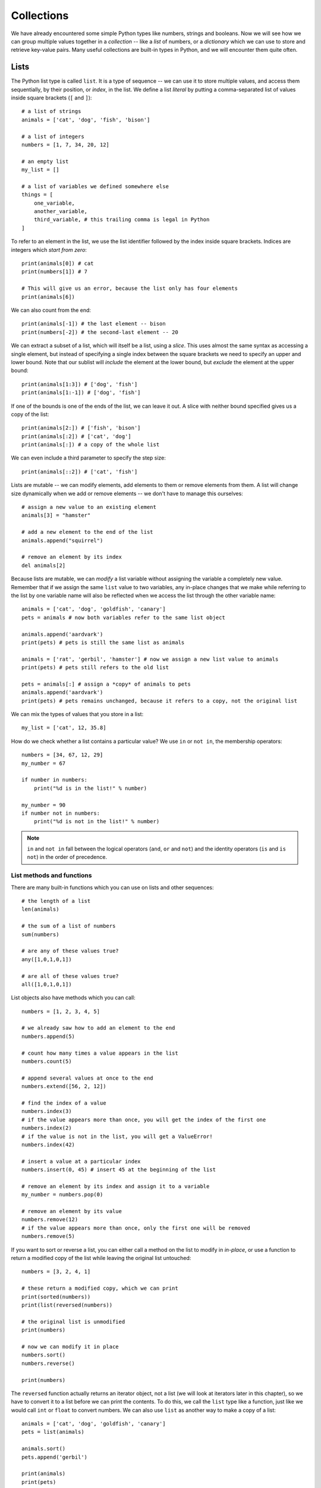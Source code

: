 ===========
Collections
===========

We have already encountered some simple Python types like numbers, strings and booleans.  Now we will see how we can group multiple values together in a *collection* -- like a *list* of numbers, or a *dictionary* which we can use to store and retrieve key-value pairs.  Many useful collections are built-in types in Python, and we will encounter them quite often.

Lists
=====

The Python list type is called ``list``.  It is a type of sequence -- we can use it to store multiple values, and access them sequentially, by their position, or *index*, in the list.  We define a list *literal* by putting a comma-separated list of values inside square brackets (``[`` and ``]``)::

    # a list of strings
    animals = ['cat', 'dog', 'fish', 'bison']

    # a list of integers
    numbers = [1, 7, 34, 20, 12]

    # an empty list
    my_list = []

    # a list of variables we defined somewhere else
    things = [
        one_variable,
        another_variable,
        third_variable, # this trailing comma is legal in Python
    ]

To refer to an element in the list, we use the list identifier followed by the index inside square brackets.  Indices are integers which *start from zero*::

    print(animals[0]) # cat
    print(numbers[1]) # 7

    # This will give us an error, because the list only has four elements
    print(animals[6])

We can also count from the end::

    print(animals[-1]) # the last element -- bison
    print(numbers[-2]) # the second-last element -- 20

We can extract a subset of a list, which will itself be a list, using a *slice*.  This uses almost the same syntax as accessing a single element, but instead of specifying a single index between the square brackets we need to specify an upper and lower bound.   Note that our sublist will *include* the element at the lower bound, but *exclude* the element at the upper bound::

    print(animals[1:3]) # ['dog', 'fish']
    print(animals[1:-1]) # ['dog', 'fish']

If one of the bounds is one of the ends of the list, we can leave it out. A slice with neither bound specified gives us a copy of the list::

    print(animals[2:]) # ['fish', 'bison']
    print(animals[:2]) # ['cat', 'dog']
    print(animals[:]) # a copy of the whole list

We can even include a third parameter to specify the step size::

    print(animals[::2]) # ['cat', 'fish']

.. Todo:: include a diagram showing how to number list elements

Lists are mutable -- we can modify elements, add elements to them or remove elements from them.  A list will change size dynamically when we add or remove elements -- we don't have to manage this ourselves::

    # assign a new value to an existing element
    animals[3] = "hamster"

    # add a new element to the end of the list
    animals.append("squirrel")

    # remove an element by its index
    del animals[2]

Because lists are mutable, we can *modify* a list variable without assigning the variable a completely new value.  Remember that if we assign the same ``list`` value to two variables, any in-place changes that we make while referring to the list by one variable name will also be reflected when we access the list through the other variable name::

    animals = ['cat', 'dog', 'goldfish', 'canary']
    pets = animals # now both variables refer to the same list object

    animals.append('aardvark')
    print(pets) # pets is still the same list as animals

    animals = ['rat', 'gerbil', 'hamster'] # now we assign a new list value to animals
    print(pets) # pets still refers to the old list

    pets = animals[:] # assign a *copy* of animals to pets
    animals.append('aardvark')
    print(pets) # pets remains unchanged, because it refers to a copy, not the original list

We can mix the types of values that you store in a list::

    my_list = ['cat', 12, 35.8]

How do we check whether a list contains a particular value?  We use ``in`` or ``not in``, the membership operators::

    numbers = [34, 67, 12, 29]
    my_number = 67

    if number in numbers:
        print("%d is in the list!" % number)

    my_number = 90
    if number not in numbers:
        print("%d is not in the list!" % number)

.. Note:: ``in`` and ``not in`` fall between the logical operators (``and``, ``or`` and ``not``) and the identity operators (``is`` and ``is not``) in the order of precedence.

List methods and functions
--------------------------

There are many built-in functions which you can use on lists and other sequences::

    # the length of a list
    len(animals)

    # the sum of a list of numbers
    sum(numbers)

    # are any of these values true?
    any([1,0,1,0,1])

    # are all of these values true?
    all([1,0,1,0,1])

List objects also have methods which you can call::

    numbers = [1, 2, 3, 4, 5]

    # we already saw how to add an element to the end
    numbers.append(5)

    # count how many times a value appears in the list
    numbers.count(5)

    # append several values at once to the end
    numbers.extend([56, 2, 12])

    # find the index of a value
    numbers.index(3)
    # if the value appears more than once, you will get the index of the first one
    numbers.index(2)
    # if the value is not in the list, you will get a ValueError!
    numbers.index(42)

    # insert a value at a particular index
    numbers.insert(0, 45) # insert 45 at the beginning of the list

    # remove an element by its index and assign it to a variable
    my_number = numbers.pop(0)

    # remove an element by its value
    numbers.remove(12)
    # if the value appears more than once, only the first one will be removed
    numbers.remove(5)

If you want to sort or reverse a list, you can either call a method on the list to modify in *in-place*, or use a function to return a modified copy of the list while leaving the original list untouched::

    numbers = [3, 2, 4, 1]

    # these return a modified copy, which we can print
    print(sorted(numbers))
    print(list(reversed(numbers))

    # the original list is unmodified
    print(numbers)

    # now we can modify it in place
    numbers.sort()
    numbers.reverse()

    print(numbers)

The ``reversed`` function actually returns an iterator object, not a list (we will look at iterators later in this chapter), so we have to convert it to a list before we can print the contents.  To do this, we call the ``list`` type like a function, just like we would call ``int`` or ``float`` to convert numbers.  We can also use ``list`` as another way to make a copy of a list::

    animals = ['cat', 'dog', 'goldfish', 'canary']
    pets = list(animals)

    animals.sort()
    pets.append('gerbil')

    print(animals)
    print(pets)

Using arithmetic operators with lists
-------------------------------------

Some of the arithmetic operators we have used on numbers before can also be used on lists, but the effect may not always be what you expect::

    # you can concatenate two lists by adding them
    print([1, 2, 3] + [4, 5, 6])

    # you can concatenate a list with itself by multiplying it by an integer
    print([1, 2, 3] * 3)

    # not all arithmetic operators can be used on lists -- this will give you an error!
    print([1, 2, 3] - [2, 3])

Lists vs arrays
---------------

Many other languages don't have a built-in type which behaves like Python's list.  You can use an implementation from a library, or write your own, but often programmers who use these languages use *arrays* instead.  Arrays are simpler, more low-level data structures, which don't have all the functionality of a list.  Here are some major differences between lists and arrays:

* An array has a fixed size which you specify when you create it.  If you need to add or remove elements, you have to make a new array.
* If the language is statically typed, you also have to specify a single type for the values which you are going to put in the array when you create it.
* In languages which have *primitive types*, arrays are usually not objects, so they don't have any methods -- they are just containers.

Arrays are less easy to use in many ways, but they also have some advantages: because they are so simple, and there are so many restrictions on what you can do with them, the computer can handle them very efficiently. That means that it is often much faster to use an array than to use an object which behaves like a list.  A lot of programmers use them when it is important for their programs to be fast.

Python has a built-in ``array`` type.  It's not quite as restricting as an array in C or Java -- you have to specify a type for the contents of the array, and you can only use it to store numeric values, but you can resize it dynamically, like a list.  You will probably never need to use it.

Tuples
======

Python has another sequence type which is called ``tuple``.  Tuples are similar to lists in many ways, but they are immutable.  We define a tuple *literal* by putting a comma-separated list of values inside round brackets (``(`` and ``)``)::

    WEEKDAYS = ('Monday', 'Tuesday', 'Wednesday', 'Thursday', 'Friday', 'Saturday', 'Sunday')

We can use tuples in much the same way as we use lists, except that we can't modify them::

    animals = ('cat', 'dog', 'fish')

    # an empty tuple
    my_tuple = ()

    # we can access a single element
    print(animals[0])

    # we can get a slice
    print(animals[1:]) # note that our slice will be a new tuple, not a list

    # we can count values or look up an index
    animals.count('cat')
    animals.index('cat')

    # ... but this is not allowed:
    animals.append('canary')
    animal[1] = 'gerbil'

What are tuples good for?  We can use them to create a sequence of values that we don't want to modify.  For example, the list of weekday names is never going to change.  If we store it in a tuple, we can make sure it is never modified accidentally in an unexpected place::

    # Here's what can happen if we put our weekdays in a mutable list

    WEEKDAYS = ['Monday', 'Tuesday', 'Wednesday', 'Thursday', 'Friday', 'Saturday', 'Sunday']

    def print_funny_weekday_list(weekdays):
        weekdays[5] = 'Caturday' # this is going to modify the original list!
        print(weekdays)

    print_funny_weekday_list(WEEKDAYS)

    print(WEEKDAYS) # oops

We have already been using tuples when inserting multiple values into a formatted string::

    print("%d %d %d" % (1, 2, 3))

How do we define a tuple with a single element?  We can't just put round brackets around a value, because round brackets are also used to change the order of precedence in an expression -- a value in brackets is just another way of writing the value::

    print(3)
    print((3)) # this is still just 3

To let Python know that we want to create a tuple, we have to add a trailing comma::

    print((3,))

Sets
====

The Python set type is called ``set``.  A set is a collection of *unique elements*.  If we add multiple copies of the same element to a set, the duplicates will be eliminated, and we will be left with one of each element.  To define a set literal, we put a comma-separated list of values inside curly brackets (``{`` and ``}``)::

    animals = {'cat', 'dog', 'goldfish', 'canary', 'cat'}
    print(animals) # the set will only contain one cat

We can perform various set operations on sets::

    even_numbers = {2, 4, 6, 8, 10}
    big_numbers = {6, 7, 8, 9, 10}

    # subtraction: big numbers which are not even
    print(big_numbers - even_numbers)

    # union: numbers which are big or even
    print(big_numbers | even_numbers)

    # intersection: numbers which are big and even
    print(big_numbers & even_numbers)

    # numbers which are big or even but not both
    print(big numbers ^ even_numbers)

It is important to note that unlike lists and tuples sets are *not ordered*.  When we print a set, the order of the elements will be random.  If we want to process the contents of a set in a particular order, we will first need to convert it to a list or tuple and sort it::

    print(animals)
    print(sorted(animals))

The ``sorted`` function returns a ``list`` object.

How do we make an empty set?  We have to use the ``set`` function.  Dictionaries, which we will discuss in the next section, used curly brackets before sets adopted them, so an empty set of curly brackets is actually an empty dictionary::

    # this is an empty dictionary
    a = {}

    # this is how you make an empty set
    b = set()

You can use the ``list, ``tuple``, ``dict`` and even ``int``, ``float`` or ``str`` functions in the same way -- they all have sensible defaults -- but you will probably seldom find a reason to do so.

Ranges
======

``range`` is another kind of immutable sequence type. It is very specialised -- you use it to create ranges of integers.  Ranges are also *iterator* objects.  We will find out more about iterators in the next chapter, but for now you just need to know that the numbers in the range are generated one at a time as they are needed, and not all at once.  In the examples below, we convert each range to a list so that all the numbers are generated and we can print them out::

    # print the integers from 0 to 9
    print(list(range(10)))

    # print the integers from 1 to 10
    print(list(range(1, 11)))

    # print the odd integers from 1 to 10
    print(list(range(1, 11, 2)))

We create a range by calling the ``range`` function.  As you can see, if we pass a single parameter to the ``range`` function, it is used as the upper bound.  If we use two parameters, the first is the lower bound and the second is the upper bound.  If we use three, the third parameter is the step size.  The default lower bound is zero, and the default step size is one.  Note that the range *includes* the lower bound and *excludes* the upper bound.

Dictionaries
============

.. Todo:: we need some kind of discussion of hashing and direct vs sequential access

The Python dictionary type is called ``dict``.  We can use a dictionary to store key-value pairs.  To define a dictionary literal, we put a comma-separated list of key-value pairs between curly brackets.  We use a colon to separate each key from its value.  We access values in the dictionary in much the same way as list or tuple elements, but we use keys instead of indices::

    marbles = {"red": 34, "green": 30, "brown": 31, "yellow": 29 }

    personal_details = {
        "name": "Jane Doe",
        "age": 38, # trailing comma is legal
    }

    print(marbles["green"])
    print(personal_details["name"])

    # This will give us an error, because there is no such key in the dictionary
    print(marbles["blue"])

    # modify a value
    marbles["red"] += 3
    personal_details["name"] = "Jane Q. Doe"

The keys of a dictionary don't have to be strings -- they can be *any immutable type*, including numbers and even tuples. We can mix different types of keys and different types of values in one dictionary.  Keys are unique -- if we repeat a key, we will overwrite the old value with the new value.  When we store a value in a dictionary, the key doesn't have to exist -- it will be created automatically::

    battleship_guesses = {
        (3, 4): False,
        (2, 6): True,
        (2, 5): True,
    }

    surnames = {} # this is an empty dictionary
    surnames["John"] = "Smith"
    surnames["John"] = "Doe"
    print(surnames) # we overwrote the older surname

    marbles = {"red": 34, "green": 30, "brown": 31, "yellow": 29 }
    marbles["blue"] = 30 # this will work
    marbles["purple"] += 2 # this will fail -- the increment operator needs an existing value to modify!

Like sets, dictionaries are not ordered -- if you print a dictionary, the order will be random.

Here are some commonly used methods of dictionary objects::

    marbles = {"red": 34, "green": 30, "brown": 31, "yellow": 29 }

    # Get a value by its key, or None if it doesn't exist
    marbles.get("orange")
    # You can specify a different default
    marbles.get("orange", 0)

    # Add several items to the dictionary at once
    marbles.update({"orange": 34, "blue": 23, "purple": 36})

    # All the keys in the dictionary
    marbles.keys()
    # All the values in the dictionary
    marbles.values()
    # All the items in the dictionary
    marbles.items()

The last three methods return special sequence types which are read-only *views* of various properties of the dictionary.  We cannot edit them directly, but they will be updated when we modify the dictionary.  We most often access these properties because we want to iterate over them (something we will discuss in the next chapter), but we can also convert them to other sequence types if we need to.

We can check if a key is in the dictionary using ``in`` and ``not in``::

    print("purple" in marbles)
    print("white" not in marbles)

We can also check if a value is in the dictionary using ``in`` in conjunction with the ``values`` method::

    print("Smith" in surnames.values())

You should avoid using ``mykey in mydict.keys()`` to check for key membership, however, because it's less efficient than ``mykey in mydict``.

.. Note:: in Python 2, ``keys``, ``values`` and ``items`` return list copies of these sequences, ``iterkeys``, ``itervalues`` and ``iteritems`` return iterator objects, and ``viewkeys``, ``viewvalues`` and ``viewitems`` return the view objects which are the default in Python 3 (but these are only available in Python 2.7 and above). In Python 2 you should *really* not use ``mykey in mydict.keys()`` to check for key membership -- if you do, you will be searching the entire list of keys sequentially, which is much slower than a direct dictionary lookup.

Converting between collection types
===================================

Implicit conversions
--------------------

If we try to iterate over a collection in a ``for`` loop (something we will discuss in the next chapter), Python will try to convert it into something that we can iterate over if it knows how to.  For example, the dictionary views we saw above are not actually iterators, but Python knows how to make them into iterators -- so we can use them in a ``for`` loop without having to convert them ourselves.

Sometimes the iterator we get by default may not be what we expected -- if we iterate over a dictionary in a ``for`` loop, we will iterate over the *keys*.  If what we actually want to do is iterate over the values, or key and value pairs, we will have to specify that ourselves by using the dictionary's ``values`` or ``items`` view instead.

Explicit conversions
--------------------

We can convert between the different sequence types quite easily by using the type functions to ``cast`` sequences to the desired types -- just like we would use ``float`` and ``int`` to convert numbers::

    animals = ['cat', 'dog', 'goldfish', 'canary', 'cat']

    animals_set = set(animals)
    animals_unique_list = list(animals_set)
    animals_unique_tuple = tuple(animals_unique_list)

We have to be more careful when converting a dictionary to a sequence: do we want to use the keys, the values or pairs of keys and values? ::

    marbles = {"red": 34, "green": 30, "brown": 31, "yellow": 29 }

    colours = list(marbles) # the keys will be used by default
    counts = tuple(marbles.values()) # but you can use a view to get the values
    marbles_set = set(marbles.items()) # or the key-value pairs

If you convert the key-value pairs of a dictionary to a sequence, each pair will be converted to a tuple containing the key followed by the value.

We can also convert a sequence to a dictionary, but only if it's a sequence of *pairs* -- each pair must itself be a sequence with two values::

    # Python doesn't know how to convert this into a dictionary
    dict([1, 2, 3, 4])

    # but this will work
    dict([(1, 2), (3, 4)])

We will revisit conversions in the next chapter, when we learn about *comprehensions* -- an efficient syntax for filtering sequences or dictionaries.  By using the right kind of comprehension, you can filter a collection and convert it to a different type of collection at the same time.

Another look at strings
-----------------------

Strings are also a kind of sequence type -- they are sequences of characters, and share some properties with other sequences.  For example, we can find the length of a string or the index of a character in the string, and we can access individual elements of strings or slices::

    s = "abracadabra"

    print(len(s))
    print(s.index("a"))

    print(s[0])
    print(s[3:5])

Remember that strings are immutable -- modifying characters in-place isn't allowed::

    # this will give us an error
    s[0] = "b"

The membership operator has special behaviour when applied to strings: you can use it to determine if a string contains a single character as an element, but you can also use it to check if a string contains a substring::

    print('a' in 'abcd') # True
    print('ab' in 'abcd') # also True

    # this doesn't work for lists
    print(['a', 'b'] in ['a', 'b', 'c', 'd']) # False

We can easily convert a string to a list of characters::

    abc_list = list("abracadabra")

What if we want to convert a list of characters into a string? Using the ``str`` function on the list will just give us a printable string of the list, including commas, quotes and brackets.  To join a sequence of characters (or longer strings) together into a single string, we have to use ``join``.

``join`` is not a function or a sequence method -- it's a *string* method which takes a sequence of strings as a parameter.  When we call a string's ``join`` method, we are using that string to glue the strings in the sequence together.  For example, to join a list of single characters into a string, with no spaces between them, we call the ``join`` method on the *empty string*::

    l = ['a', 'b', 'r', 'a', 'c', 'a', 'd', 'a', 'b', 'r', 'a']

    s = "".join(l)
    print(s)

We can use any string we like to join a sequence of strings together::

    animals = ('cat', 'dog', 'fish')

    # a space-separated list
    print(" ".join(animals))

    # a comma-separated list
    print(",".join(animals))

    # a comma-separated list with spaces
    print(", ".join(animals))

Two-dimensional sequences
-------------------------

Most of the sequences we have seen so far have been one-dimensional: each sequence is a row of elements.  What if we want to use a sequence to represent a two-dimensional data structure, like a weekly timetable, which has both rows and columns?  The easiest way to do this is to make a sequence in which each element is also a sequence.  For example, we can create a list of lists::

    my_table = [
        [1, 2, 3],
        [4, 5, 6],
        [7, 8, 9],
        [10, 11, 12],
    ]

The outer list has four elements, and each of these elements is a list with three elements (which are numbers).  To access one of these numbers, you need to use two indices -- one for the outer list, and one for the inner list::

    print(my_table[0][0])

    # lists are mutable, so you can do this
    my_table[0][0] = 42

We have already seen an example of this in the previous chapter, when we created a list of tuples to convert into a dict.

When we use a two-dimensional sequence to represent tabular data, each inner sequence will have the same length, because a table is rectangular -- but nothing is stopping us from constructing two-dimensional sequences which don't have this property::

    my_2d_list = [
        [0],
        [1, 2, 3, 4],
        [5, 6],
    ]

We can also make a three-dimensional sequence by making a list of lists of lists::

    my_3d_list = [
        [[1, 2], [3, 4]],
        [[5, 6], [7, 8]],
    ]

    print(my_3d_list[0][0][0])

Of course we can also make a list of lists of lists of lists and so forth -- we can nest lists as many times as we like.

If we wanted to make a two-dimensional list to represent a timetable, we could either have days as the outer list and time slots as the inner list or the other way around -- we would have to remember which range we picked to be the rows and which the columns.

Suppose that we wanted to initialise the timetable with an empty string in each time slot -- let us say that we have 24 hour-long time slots in each day.  That's seven lists of 24 elements each -- quite long and unwieldy to define using literals, the way we defined the smaller lists in the examples above!

This brings us to a common pitfall.  You may recall from a previous section that we can use the multiplication operator on lists -- this can be a convenient way to construct a long list in which all the elements are the same::

    my_long_list = [0] * 100 # a long list of zeros
    print(my_long_list)

You might think of using this method to construct our timetable.  We can certainly use it to create a list of empty strings to represent a day::

    day = [""] * 24
    print(day)

But what happens if we repeat a day seven times to make a week?

    timetable = day * 7
    print(timetable)

Everything looks fine so far, so what's the problem?  Well, let's see what happens when we try to schedule a meeting for Monday afternoon::

    timetable[0][15] = "meeting with Jane"
    print(timetable)

Every day has the same afternoon meeting!  How did that happen?  When we multiplied our day list by seven, we filled our timetable with *the same list object*, repeated seven times.  All the elements in our timetable are the same day, so no matter which one we modify we modify all of them at once.

Why didn't this matter when we made the day list by multiplying the same empty string 24 times?  Because strings are immutable.  We can only change the values of the strings in the day list by assigning them new values -- we can't modify them in-place, so it doesn't matter that they all start off as the same string object.  But because we *can* modify lists in-place, it does matter that all our day lists are the same list.  What we actually want is seven *copies* of a day list in our timetable::

    timetable = [[""] * 24 for day in range(7)]

Here we construct the timetable with a list comprehension instead.  We will learn more about comprehensions in the next chapter -- for now, it is important for us to know that this method creates a *new* list of empty strings for each day, unlike the multiplication operator.

.. Todo:: Exercises. This chapter is a replacement for the array chapter, so we need to go through that chapter and see if there's anything that needs to be added.  Should the linked list algorithm be replaced with something more relevant? Maybe a tree or graph implementation?
